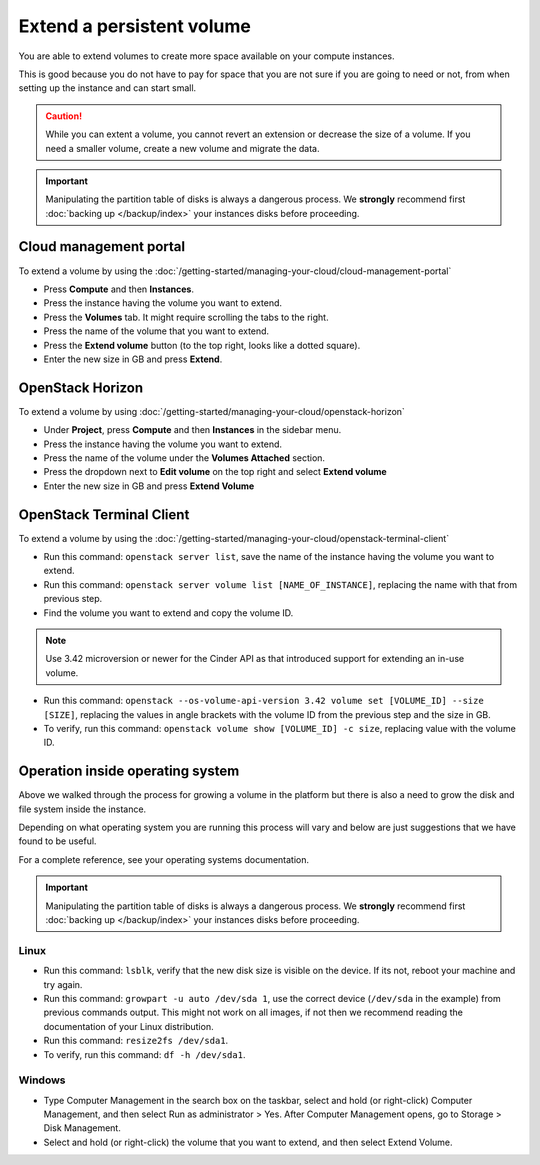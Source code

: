 ==========================
Extend a persistent volume
==========================

You are able to extend volumes to create more space available on your compute instances.

This is good because you do not have to pay for space that you are not sure if you are
going to need or not, from when setting up the instance and can start small.

.. caution::

   While you can extent a volume, you cannot revert an extension or decrease the size of
   a volume. If you need a smaller volume, create a new volume and migrate the data.

.. important::

   Manipulating the partition table of disks is always a dangerous process. We **strongly**
   recommend first :doc:`backing up </backup/index>` your instances disks before proceeding.

Cloud management portal
-----------------------

To extend a volume by using the :doc:`/getting-started/managing-your-cloud/cloud-management-portal`

- Press **Compute** and then **Instances**.

- Press the instance having the volume you want to extend.

- Press the **Volumes** tab. It might require scrolling the tabs to the right.

- Press the name of the volume that you want to extend.

- Press the **Extend volume** button (to the top right, looks like a dotted square). 

- Enter the new size in GB and press **Extend**.

OpenStack Horizon
-----------------

To extend a volume by using :doc:`/getting-started/managing-your-cloud/openstack-horizon`

- Under **Project**, press **Compute** and then **Instances** in the sidebar menu.

- Press the instance having the volume you want to extend.

- Press the name of the volume under the **Volumes Attached** section.

- Press the dropdown next to **Edit volume** on the top right and select **Extend volume**

- Enter the new size in GB and press **Extend Volume**

OpenStack Terminal Client
-------------------------

To extend a volume by using the :doc:`/getting-started/managing-your-cloud/openstack-terminal-client`

- Run this command: ``openstack server list``, save the name of the instance having the
  volume you want to extend.

- Run this command: ``openstack server volume list [NAME_OF_INSTANCE]``, replacing the name
  with that from previous step.

- Find the volume you want to extend and copy the volume ID.

.. note::

   Use 3.42 microversion or newer for the Cinder API as that introduced support for
   extending an in-use volume.

- Run this command: ``openstack --os-volume-api-version 3.42 volume set [VOLUME_ID] --size [SIZE]``, replacing
  the values in angle brackets with the volume ID from the previous step and the size in GB.

- To verify, run this command: ``openstack volume show [VOLUME_ID] -c size``, replacing value
  with the volume ID. 

Operation inside operating system
---------------------------------

Above we walked through the process for growing a volume in the platform but there is
also a need to grow the disk and file system inside the instance.

Depending on what operating system you are running this process will vary and below are
just suggestions that we have found to be useful.

For a complete reference, see your operating systems documentation.

.. important::

   Manipulating the partition table of disks is always a dangerous process. We **strongly** recommend
   first :doc:`backing up </backup/index>` your instances disks before proceeding.

Linux
^^^^^

- Run this command: ``lsblk``, verify that the new disk size is visible on the device. If its not, reboot
  your machine and try again. 

- Run this command: ``growpart -u auto /dev/sda 1``, use the correct device (``/dev/sda`` in the example) from
  previous commands output. This might not work on all images, if not then we recommend reading the documentation
  of your Linux distribution.

- Run this command: ``resize2fs /dev/sda1``.

- To verify, run this command: ``df -h /dev/sda1``.

Windows
^^^^^^^

- Type Computer Management in the search box on the taskbar, select and hold (or right-click) Computer Management, and
  then select Run as administrator > Yes. After Computer Management opens, go to Storage > Disk Management.

- Select and hold (or right-click) the volume that you want to extend, and then select Extend Volume.

..  seealso::

    - :doc:`create-volume`
